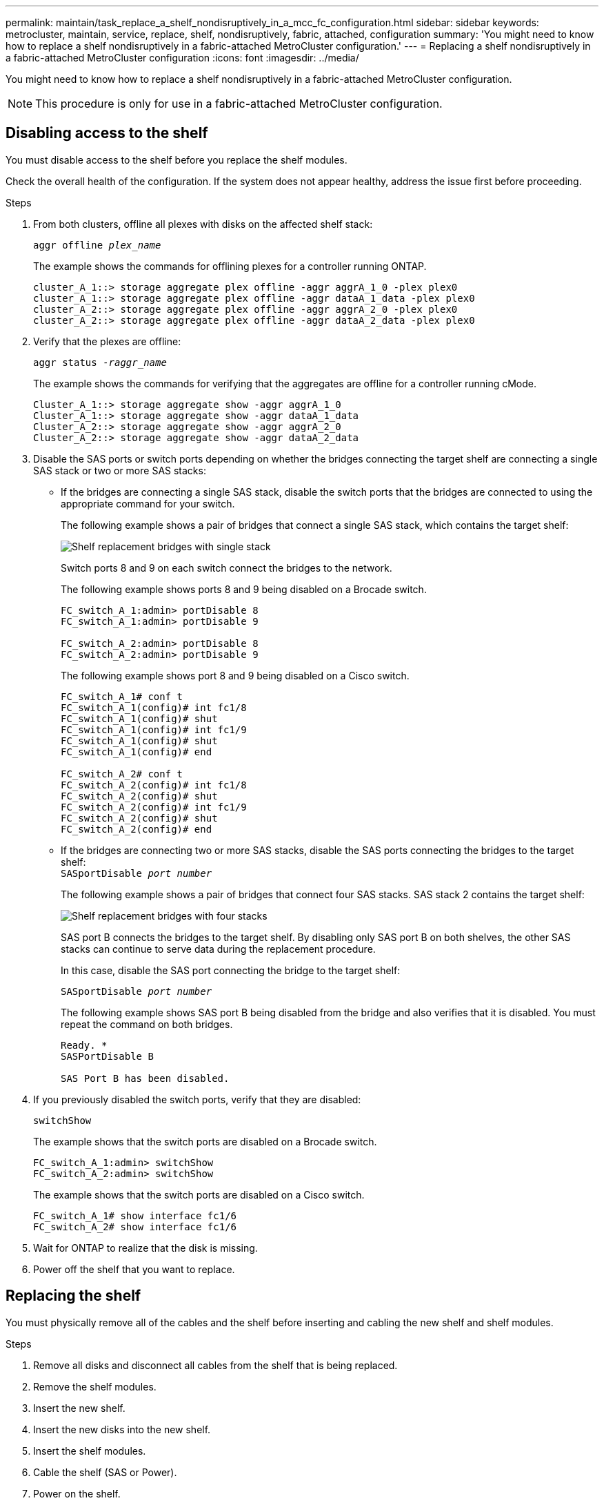 ---
permalink: maintain/task_replace_a_shelf_nondisruptively_in_a_mcc_fc_configuration.html
sidebar: sidebar
keywords: metrocluster, maintain, service, replace, shelf, nondisruptively, fabric, attached, configuration
summary: 'You might need to know how to replace a shelf nondisruptively in a fabric-attached MetroCluster configuration.'
---
= Replacing a shelf nondisruptively in a fabric-attached MetroCluster configuration
:icons: font
:imagesdir: ../media/

[.lead]
You might need to know how to replace a shelf nondisruptively in a fabric-attached MetroCluster configuration.

NOTE: This procedure is only for use in a fabric-attached MetroCluster configuration.

== Disabling access to the shelf

You must disable access to the shelf before you replace the shelf modules.

Check the overall health of the configuration. If the system does not appear healthy, address the issue first before proceeding.

.Steps
. From both clusters, offline all plexes with disks on the affected shelf stack:
//ontap-metrocluster/issues/65 2021.11.21
+
`aggr offline _plex_name_`
+
The example shows the commands for offlining plexes for a controller running ONTAP.
+
----

cluster_A_1::> storage aggregate plex offline -aggr aggrA_1_0 -plex plex0
cluster_A_1::> storage aggregate plex offline -aggr dataA_1_data -plex plex0
cluster_A_2::> storage aggregate plex offline -aggr aggrA_2_0 -plex plex0
cluster_A_2::> storage aggregate plex offline -aggr dataA_2_data -plex plex0
----

. Verify that the plexes are offline:
+
`aggr status _-raggr_name_`
+
The example shows the commands for verifying that the aggregates are offline for a controller running cMode.
+
----

Cluster_A_1::> storage aggregate show -aggr aggrA_1_0
Cluster_A_1::> storage aggregate show -aggr dataA_1_data
Cluster_A_2::> storage aggregate show -aggr aggrA_2_0
Cluster_A_2::> storage aggregate show -aggr dataA_2_data
----

. Disable the SAS ports or switch ports depending on whether the bridges connecting the target shelf are connecting a single SAS stack or two or more SAS stacks:
 ** If the bridges are connecting a single SAS stack, disable the switch ports that the bridges are connected to using the appropriate command for your switch.
+
The following example shows a pair of bridges that connect a single SAS stack, which contains the target shelf:
+
image::../media/mcc_shelf_replacement_bridges_with_a_single_stack.gif["Shelf replacement bridges with single stack"]
+
Switch ports 8 and 9 on each switch connect the bridges to the network.
+
The following example shows ports 8 and 9 being disabled on a Brocade switch.
+
----
FC_switch_A_1:admin> portDisable 8
FC_switch_A_1:admin> portDisable 9

FC_switch_A_2:admin> portDisable 8
FC_switch_A_2:admin> portDisable 9
----
+
The following example shows port 8 and 9 being disabled on a Cisco switch.
+
----
FC_switch_A_1# conf t
FC_switch_A_1(config)# int fc1/8
FC_switch_A_1(config)# shut
FC_switch_A_1(config)# int fc1/9
FC_switch_A_1(config)# shut
FC_switch_A_1(config)# end

FC_switch_A_2# conf t
FC_switch_A_2(config)# int fc1/8
FC_switch_A_2(config)# shut
FC_switch_A_2(config)# int fc1/9
FC_switch_A_2(config)# shut
FC_switch_A_2(config)# end
----

 ** If the bridges are connecting two or more SAS stacks, disable the SAS ports connecting the bridges to the target shelf:
 +
`SASportDisable _port number_`
+
The following example shows a pair of bridges that connect four SAS stacks. SAS stack 2 contains the target shelf:
+
image::../media/mcc_shelf_replacement_bridges_with_four_stacks.gif["Shelf replacement bridges with four stacks"]
+
SAS port B connects the bridges to the target shelf. By disabling only SAS port B on both shelves, the other SAS stacks can continue to serve data during the replacement procedure.
+
In this case, disable the SAS port connecting the bridge to the target shelf:
+
`SASportDisable _port number_`
+
The following example shows SAS port B being disabled from the bridge and also verifies that it is disabled. You must repeat the command on both bridges.
+
----
Ready. *
SASPortDisable B

SAS Port B has been disabled.
----
. If you previously disabled the switch ports, verify that they are disabled:
+
`switchShow`
+
The example shows that the switch ports are disabled on a Brocade switch.
+
----

FC_switch_A_1:admin> switchShow
FC_switch_A_2:admin> switchShow
----
+
The example shows that the switch ports are disabled on a Cisco switch.
+
----

FC_switch_A_1# show interface fc1/6
FC_switch_A_2# show interface fc1/6
----

. Wait for ONTAP to realize that the disk is missing.
. Power off the shelf that you want to replace.

== Replacing the shelf


You must physically remove all of the cables and the shelf before inserting and cabling the new shelf and shelf modules.

.Steps

. Remove all disks and disconnect all cables from the shelf that is being replaced.
. Remove the shelf modules.
. Insert the new shelf.
. Insert the new disks into the new shelf.
. Insert the shelf modules.
. Cable the shelf (SAS or Power).
. Power on the shelf.

== Reenabling access and verifying the operation

After the shelf has been replaced, you need to reenable access and verify that the new shelf is operating correctly.

.Steps
. Verify that the shelf powers properly and the links on the IOM modules are present.
. Enable the switch ports or SAS port according to the following scenarios:
+
[cols="1,3"]
|===

h| Option h| Step

a|
*If you previously disabled switch ports*
a|
.. Enable the switch ports:
+
`portEnable _port number_`
+
The example shows the switch port being enabled on a Brocade switch.

+
----

Switch_A_1:admin> portEnable 6
Switch_A_2:admin> portEnable 6
----
+
The example shows the switch port being enabled on a Cisco switch.
+
----

Switch_A_1# conf t
Switch_A_1(config)# int fc1/6
Switch_A_1(config)# no shut
Switch_A_1(config)# end

Switch_A_2# conf t
Switch_A_2(config)# int fc1/6
Switch_A_2(config)# no shut
Switch_A_2(config)# end
----
a|
*If you previously disabled a SAS port*
a|

.. Enable the SAS port connecting the stack to the shelf location:
+
`SASportEnable _port number_`
+
The example shows SAS port A being enabled from the bridge and also verifies that it is enabled.
+
----
Ready. *
SASPortEnable A

SAS Port A has been enabled.
----

|===

. If you previously disabled the switch ports, verify that they are enabled and online and that and all devices are logged in correctly:
+
`switchShow`
+
The example shows the `switchShow` command for verifying that a Brocade switch is online.
+
----

Switch_A_1:admin> SwitchShow
Switch_A_2:admin> SwitchShow
----
+
The example shows the `switchShow` command for verifying that a Cisco switch is online.
+
----

Switch_A_1# show interface fc1/6
Switch_A_2# show interface fc1/6
----
+
NOTE: After several minutes, ONTAP detects that new disks have been inserted and displays a message for each new disk.

. Verify that the disks have been detected by ONTAP:
+
`sysconfig -a`
. Online the plexes that were offline earlier:
+
`aggr online__plex_name__`
+
The example shows the commands for placing plexes on a controller running cMode back online.
+
----

Cluster_A_1::> storage aggregate plex online -aggr aggr1 -plex plex2
Cluster_A_1::> storage aggregate plex online -aggr aggr2 -plex plex6
Cluster_A_1::> storage aggregate plex online -aggr aggr3 -plex plex1
----
+
The plexes begin to resynchronize.
+
NOTE: You can monitor the progress of resynchronization using the `aggr status _-raggr_name_` command.

// 2024 APR 8, ONTAPDOC-1710